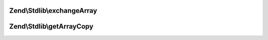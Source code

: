 .. Stdlib/ArraySerializableInterface.php generated using docpx on 01/30/13 03:32am


Zend\\Stdlib\\exchangeArray
===========================

.. function:: Zend\Stdlib\exchangeArray()


    Exchange internal values from provided array

    :param array: 

    :rtype: void 



Zend\\Stdlib\\getArrayCopy
==========================

.. function:: Zend\Stdlib\getArrayCopy()


    Return an array representation of the object

    :rtype: array 



